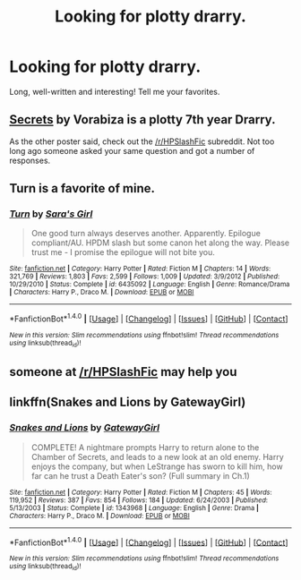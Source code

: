 #+TITLE: Looking for plotty drarry.

* Looking for plotty drarry.
:PROPERTIES:
:Author: smallbluemazda
:Score: 1
:DateUnix: 1507349936.0
:DateShort: 2017-Oct-07
:FlairText: Request
:END:
Long, well-written and interesting! Tell me your favorites.


** [[https://archiveofourown.org/works/8184311][Secrets]] by Vorabiza is a plotty 7th year Drarry.

As the other poster said, check out the [[/r/HPSlashFic]] subreddit. Not too long ago someone asked your same question and got a number of responses.
:PROPERTIES:
:Author: larkscope
:Score: 4
:DateUnix: 1507371921.0
:DateShort: 2017-Oct-07
:END:


** *Turn* is a favorite of mine.
:PROPERTIES:
:Author: Dimplz
:Score: 4
:DateUnix: 1507409195.0
:DateShort: 2017-Oct-08
:END:

*** [[http://www.fanfiction.net/s/6435092/1/][*/Turn/*]] by [[https://www.fanfiction.net/u/1550773/Sara-s-Girl][/Sara's Girl/]]

#+begin_quote
  One good turn always deserves another. Apparently. Epilogue compliant/AU. HPDM slash but some canon het along the way. Please trust me - I promise the epilogue will not bite you.
#+end_quote

^{/Site/: [[http://www.fanfiction.net/][fanfiction.net]] *|* /Category/: Harry Potter *|* /Rated/: Fiction M *|* /Chapters/: 14 *|* /Words/: 321,769 *|* /Reviews/: 1,803 *|* /Favs/: 2,599 *|* /Follows/: 1,009 *|* /Updated/: 3/9/2012 *|* /Published/: 10/29/2010 *|* /Status/: Complete *|* /id/: 6435092 *|* /Language/: English *|* /Genre/: Romance/Drama *|* /Characters/: Harry P., Draco M. *|* /Download/: [[http://www.ff2ebook.com/old/ffn-bot/index.php?id=6435092&source=ff&filetype=epub][EPUB]] or [[http://www.ff2ebook.com/old/ffn-bot/index.php?id=6435092&source=ff&filetype=mobi][MOBI]]}

--------------

*FanfictionBot*^{1.4.0} *|* [[[https://github.com/tusing/reddit-ffn-bot/wiki/Usage][Usage]]] | [[[https://github.com/tusing/reddit-ffn-bot/wiki/Changelog][Changelog]]] | [[[https://github.com/tusing/reddit-ffn-bot/issues/][Issues]]] | [[[https://github.com/tusing/reddit-ffn-bot/][GitHub]]] | [[[https://www.reddit.com/message/compose?to=tusing][Contact]]]

^{/New in this version: Slim recommendations using/ ffnbot!slim! /Thread recommendations using/ linksub(thread_id)!}
:PROPERTIES:
:Author: FanfictionBot
:Score: 2
:DateUnix: 1507409239.0
:DateShort: 2017-Oct-08
:END:


** someone at [[/r/HPSlashFic]] may help you
:PROPERTIES:
:Author: pempskins
:Score: 3
:DateUnix: 1507355511.0
:DateShort: 2017-Oct-07
:END:


** linkffn(Snakes and Lions by GatewayGirl)
:PROPERTIES:
:Author: chasingeli
:Score: 2
:DateUnix: 1507381279.0
:DateShort: 2017-Oct-07
:END:

*** [[http://www.fanfiction.net/s/1343968/1/][*/Snakes and Lions/*]] by [[https://www.fanfiction.net/u/348098/GatewayGirl][/GatewayGirl/]]

#+begin_quote
  COMPLETE! A nightmare prompts Harry to return alone to the Chamber of Secrets, and leads to a new look at an old enemy. Harry enjoys the company, but when LeStrange has sworn to kill him, how far can he trust a Death Eater's son? (Full summary in Ch.1)
#+end_quote

^{/Site/: [[http://www.fanfiction.net/][fanfiction.net]] *|* /Category/: Harry Potter *|* /Rated/: Fiction M *|* /Chapters/: 45 *|* /Words/: 119,952 *|* /Reviews/: 387 *|* /Favs/: 854 *|* /Follows/: 184 *|* /Updated/: 6/24/2003 *|* /Published/: 5/13/2003 *|* /Status/: Complete *|* /id/: 1343968 *|* /Language/: English *|* /Genre/: Drama *|* /Characters/: Harry P., Draco M. *|* /Download/: [[http://www.ff2ebook.com/old/ffn-bot/index.php?id=1343968&source=ff&filetype=epub][EPUB]] or [[http://www.ff2ebook.com/old/ffn-bot/index.php?id=1343968&source=ff&filetype=mobi][MOBI]]}

--------------

*FanfictionBot*^{1.4.0} *|* [[[https://github.com/tusing/reddit-ffn-bot/wiki/Usage][Usage]]] | [[[https://github.com/tusing/reddit-ffn-bot/wiki/Changelog][Changelog]]] | [[[https://github.com/tusing/reddit-ffn-bot/issues/][Issues]]] | [[[https://github.com/tusing/reddit-ffn-bot/][GitHub]]] | [[[https://www.reddit.com/message/compose?to=tusing][Contact]]]

^{/New in this version: Slim recommendations using/ ffnbot!slim! /Thread recommendations using/ linksub(thread_id)!}
:PROPERTIES:
:Author: FanfictionBot
:Score: 2
:DateUnix: 1507381314.0
:DateShort: 2017-Oct-07
:END:
